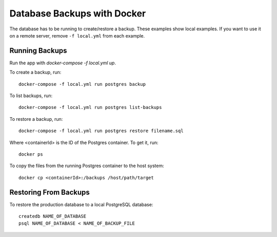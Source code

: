 ============================
Database Backups with Docker
============================

The database has to be running to create/restore a backup. These examples show local examples. If you want to use it on a remote server, remove ``-f local.yml`` from each example.

Running Backups
================

Run the app with `docker-compose -f local.yml up`.

To create a backup, run::

    docker-compose -f local.yml run postgres backup


To list backups, run::

    docker-compose -f local.yml run postgres list-backups


To restore a backup, run::

    docker-compose -f local.yml run postgres restore filename.sql

Where <containerId> is the ID of the Postgres container. To get it, run::

    docker ps

To copy the files from the running Postgres container to the host system::

    docker cp <containerId>:/backups /host/path/target

Restoring From Backups
======================

To restore the production database to a local PostgreSQL database::

    createdb NAME_OF_DATABASE
    psql NAME_OF_DATABASE < NAME_OF_BACKUP_FILE
